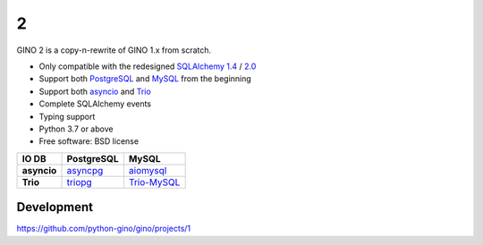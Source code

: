 |GINO| 2
========

.. image:: https://img.shields.io/github/workflow/status/python-gino/gino/test/v2.0.x?label=test&logo=github
        :alt: GitHub Workflow Status for tests
        :target: https://github.com/python-gino/gino/actions?query=workflow%3Atest+branch%3Av2.0.x

.. image:: https://img.shields.io/codacy/coverage/b6a59cdf5ca64eab9104928d4f9bbb97/v2.0.x?logo=codacy
        :alt: Codacy coverage
        :target: https://app.codacy.com/gh/python-gino/gino/dashboard?bid=18025113

.. image:: https://img.shields.io/badge/Dependabot-active-brightgreen?logo=dependabot
        :target: https://app.dependabot.com/accounts/python-gino/projects/129260
        :alt: Dependabot

.. image:: https://img.shields.io/gitter/room/python-gino/Lobby?logo=gitter
        :target: https://gitter.im/python-gino/Lobby
        :alt: Gitter chat

GINO 2 is a copy-n-rewrite of GINO 1.x from scratch.

* Only compatible with the redesigned SQLAlchemy_
  `1.4 <https://docs.sqlalchemy.org/en/14/changelog/migration_14.html>`__ /
  `2.0 <https://docs.sqlalchemy.org/en/14/changelog/migration_20.html>`__
* Support both PostgreSQL_ and MySQL_ from the beginning
* Support both asyncio_ and Trio_
* Complete SQLAlchemy events
* Typing support
* Python 3.7 or above
* Free software: BSD license

+-------------+------------+---------------+
| IO \ DB     | PostgreSQL | MySQL         |
+=============+============+===============+
| **asyncio** | asyncpg_   | aiomysql_     |
+-------------+------------+---------------+
| **Trio**    | triopg_    | `Trio-MySQL`_ |
+-------------+------------+---------------+

Development
-----------

https://github.com/python-gino/gino/projects/1

.. _Trio: https://github.com/python-trio/trio
.. _aiomysql: https://github.com/aio-libs/aiomysql
.. _triopg: https://github.com/python-trio/triopg
.. _Trio-MySQL: https://github.com/python-trio/trio-mysql
.. _SQLAlchemy: https://www.sqlalchemy.org/
.. _asyncpg: https://github.com/MagicStack/asyncpg
.. _PostgreSQL: https://www.postgresql.org/
.. _asyncio: https://docs.python.org/3/library/asyncio.html
.. _MySQL: https://www.mysql.com/

.. |GINO| image:: ./docs/theme/static/logo.svg
        :alt: GINO
        :height: 64px
        :target: https://python-gino.org/
